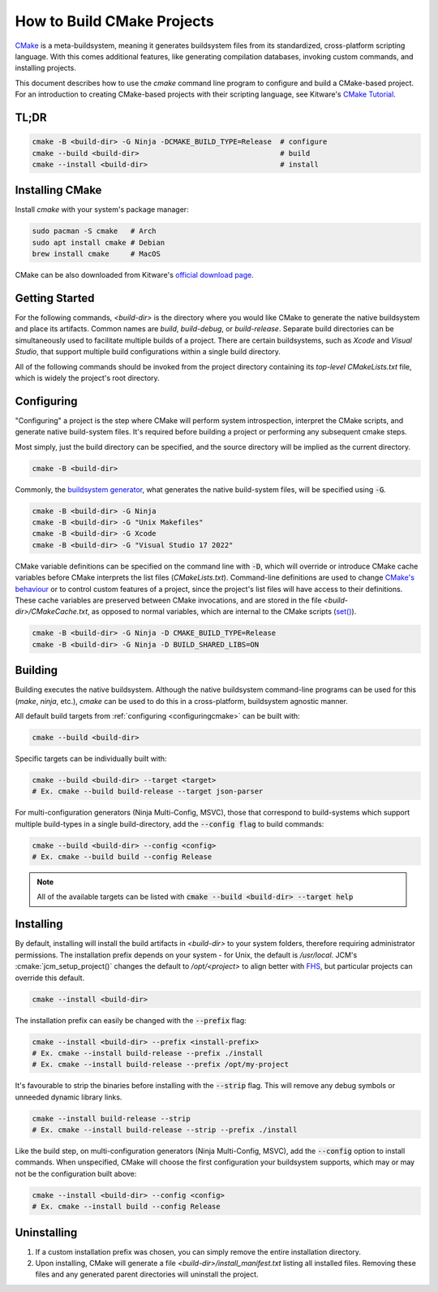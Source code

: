 How to Build CMake Projects
===========================

`CMake <https://cmake.org/>`_ is a meta-buildsystem, meaning it generates buildsystem files from its
standardized, cross-platform scripting language. With this comes additional features, like
generating compilation databases, invoking custom commands, and installing projects.

This document describes how to use the `cmake` command line program to configure and build a
CMake-based project. For an introduction to creating CMake-based projects with their scripting
language, see Kitware's `CMake Tutorial
<https://cmake.org/cmake/help/latest/guide/tutorial/index.html>`_.

TL;DR
~~~~~

.. code-block:: bash

  cmake -B <build-dir> -G Ninja -DCMAKE_BUILD_TYPE=Release  # configure
  cmake --build <build-dir>                                 # build
  cmake --install <build-dir>                               # install

Installing CMake
~~~~~~~~~~~~~~~~

Install `cmake` with your system's package manager:

.. code-block:: bash

  sudo pacman -S cmake   # Arch
  sudo apt install cmake # Debian
  brew install cmake     # MacOS

CMake can be also downloaded from Kitware's `official download page <https://cmake.org/download/>`_.

Getting Started
~~~~~~~~~~~~~~~

For the following commands, `<build-dir>` is the directory where you would like CMake to generate
the native buildsystem and place its artifacts. Common names are `build`, `build-debug`, or
`build-release`.  Separate build directories can be simultaneously used to facilitate multiple
builds of a project. There are certain buildsystems, such as *Xcode* and *Visual Studio*, that
support multiple build configurations within a single build directory.

All of the following commands should be invoked from the project directory containing its
*top-level* `CMakeLists.txt` file, which is widely the project's root directory.

.. _configuringcmake:

Configuring
~~~~~~~~~~~

"Configuring" a project is the step where CMake will perform system introspection, interpret the
CMake scripts, and generate native build-system files. It's required before building a project or
performing any subsequent cmake steps.

Most simply, just the build directory can be specified, and the source directory will be implied as
the current directory.

.. code-block:: bash

  cmake -B <build-dir>

Commonly, the `buildsystem
generator <https://cmake.org/cmake/help/latest/manual/cmake-generators.7.html>`_, what generates the
native build-system files, will be specified using :code:`-G`.

.. code-block:: bash

  cmake -B <build-dir> -G Ninja
  cmake -B <build-dir> -G "Unix Makefiles"
  cmake -B <build-dir> -G Xcode
  cmake -B <build-dir> -G "Visual Studio 17 2022"

CMake variable definitions can be specified on the command line with :code:`-D`, which will override
or introduce CMake cache variables before CMake interprets the list files (`CMakeLists.txt`).
Command-line definitions are used to change `CMake's behaviour
<https://cmake.org/cmake/help/latest/manual/cmake-variables.7.html>`_ or to control custom features
of a project, since the project's list files will have access to their definitions. These cache
variables are preserved between CMake invocations, and are stored in the file
`<build-dir>/CMakeCache.txt`, as opposed to normal variables, which are internal to the CMake
scripts (`set() <https://cmake.org/cmake/help/latest/command/set.html>`_).

.. code-block:: bash

  cmake -B <build-dir> -G Ninja -D CMAKE_BUILD_TYPE=Release
  cmake -B <build-dir> -G Ninja -D BUILD_SHARED_LIBS=ON

Building
~~~~~~~~

Building executes the native buildsystem. Although the native buildsystem command-line programs can
be used for this (`make`, `ninja`, etc.), `cmake` can be used to do this in a cross-platform,
buildsystem agnostic manner.

All default build targets from :ref:`configuring <configuringcmake>` can be built with:

.. code-block:: bash

  cmake --build <build-dir>

Specific targets can be individually built with:

.. code-block:: bash

  cmake --build <build-dir> --target <target>
  # Ex. cmake --build build-release --target json-parser

For multi-configuration generators (Ninja Multi-Config, MSVC), those that correspond to
build-systems which support multiple build-types in a single build-directory, add the
:code:`--config flag` to build commands:

.. code-block:: bash

  cmake --build <build-dir> --config <config>
  # Ex. cmake --build build --config Release

.. note::

  All of the available targets can be listed with :code:`cmake --build <build-dir> --target help`

Installing
~~~~~~~~~~

By default, installing will install the build artifacts in `<build-dir>` to your system folders,
therefore requiring administrator permissions. The installation prefix depends on your system - for
Unix, the default is `/usr/local`. JCM's :cmake:`jcm_setup_project()` changes the default to
`/opt/<project>` to align better with `FHS
<https://refspecs.linuxfoundation.org/FHS_3.0/fhs/index.html>`_, but particular projects can
override this default.

.. code-block:: bash

  cmake --install <build-dir>

The installation prefix can easily be changed with the :code:`--prefix` flag:

.. code-block:: bash

  cmake --install <build-dir> --prefix <install-prefix>
  # Ex. cmake --install build-release --prefix ./install
  # Ex. cmake --install build-release --prefix /opt/my-project

It's favourable to strip the binaries before installing with the :code:`--strip` flag. This will
remove any debug symbols or unneeded dynamic library links.

.. code-block:: bash

  cmake --install build-release --strip
  # Ex. cmake --install build-release --strip --prefix ./install

Like the build step, on multi-configuration generators (Ninja Multi-Config, MSVC), add the
:code:`--config` option to install commands. When unspecified, CMake will choose the first
configuration your buildsystem supports, which may or may not be the configuration built above:

.. code-block:: bash

  cmake --install <build-dir> --config <config>
  # Ex. cmake --install build --config Release


Uninstalling
~~~~~~~~~~~~

#. If a custom installation prefix was chosen, you can simply remove the entire installation
   directory.
#. Upon installing, CMake will generate a file `<build-dir>/install_manifest.txt` listing all
   installed files. Removing these files and any generated parent directories will uninstall the
   project.
